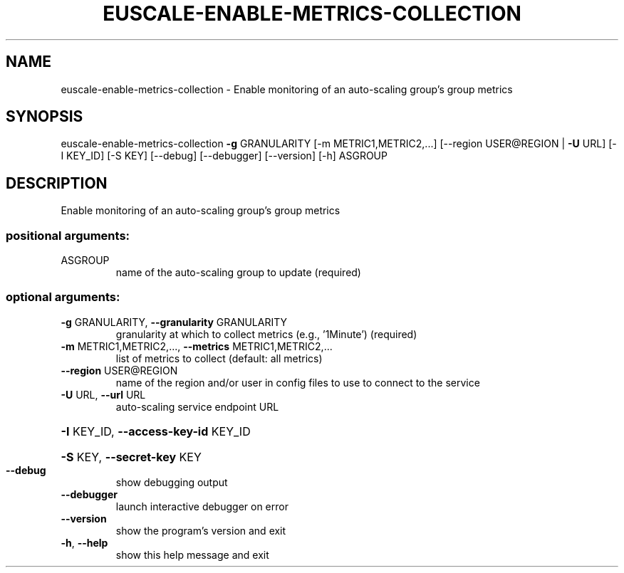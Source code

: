 .\" DO NOT MODIFY THIS FILE!  It was generated by help2man 1.44.1.
.TH EUSCALE-ENABLE-METRICS-COLLECTION "1" "January 2015" "euca2ools 3.0.5" "User Commands"
.SH NAME
euscale-enable-metrics-collection \- Enable monitoring of an auto-scaling group's group metrics
.SH SYNOPSIS
euscale\-enable\-metrics\-collection \fB\-g\fR GRANULARITY
[\-m METRIC1,METRIC2,...]
[\-\-region USER@REGION | \fB\-U\fR URL]
[\-I KEY_ID] [\-S KEY] [\-\-debug]
[\-\-debugger] [\-\-version] [\-h]
ASGROUP
.SH DESCRIPTION
Enable monitoring of an auto\-scaling group's group metrics
.SS "positional arguments:"
.TP
ASGROUP
name of the auto\-scaling group to update (required)
.SS "optional arguments:"
.TP
\fB\-g\fR GRANULARITY, \fB\-\-granularity\fR GRANULARITY
granularity at which to collect metrics (e.g.,
\&'1Minute') (required)
.TP
\fB\-m\fR METRIC1,METRIC2,..., \fB\-\-metrics\fR METRIC1,METRIC2,...
list of metrics to collect (default: all metrics)
.TP
\fB\-\-region\fR USER@REGION
name of the region and/or user in config files to use
to connect to the service
.TP
\fB\-U\fR URL, \fB\-\-url\fR URL
auto\-scaling service endpoint URL
.HP
\fB\-I\fR KEY_ID, \fB\-\-access\-key\-id\fR KEY_ID
.HP
\fB\-S\fR KEY, \fB\-\-secret\-key\fR KEY
.TP
\fB\-\-debug\fR
show debugging output
.TP
\fB\-\-debugger\fR
launch interactive debugger on error
.TP
\fB\-\-version\fR
show the program's version and exit
.TP
\fB\-h\fR, \fB\-\-help\fR
show this help message and exit
